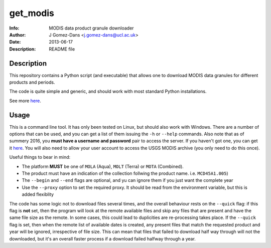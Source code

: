 get_modis
==========
:Info: MODIS data product granule downloader
:Author: J Gomez-Dans <j.gomez-dans@ucl.ac.uk>
:Date: $Date: 2013-06-17 17:00:00 +0000  $
:Description: README file

Description
--------------

This repository contains a Python script (and executable) that allows one to download MODIS data granules for different products and periods. 

The code is quite simple and generic, and should work with most standard Python installations.

See more `here <http://jgomezdans.github.io/downloading-modis-data-with-python.html>`_.

Usage
------

This is a command line tool. It has only been tested on Linux, but should also work with Windows. There are a number of options that can be used, and you can get a list of them issuing the ``-h`` or ``--help`` commands. Also note that as of summery 2016, you **must have a username and password** pair to access the server. If you haven't got one, you can get it `here <https://earthdata.nasa.gov/>`_. You will also need to allow your user account to access the USGS MODIS archive (you only need to do this once).

.. code-block: bash

    $ ./get_modis.py -h
    Usage
    =====
      
    SYNOPSIS
        
    ./get_modis.py [-h,--help] [--username=USERNAME, -u USERNAME] [--password=PASSWORD, -P PASSWORD] 
    [--verbose, -v] [--platform=PLATFORM, -s PLATFORM]    [--proxy=PROXY -p PROXY]     
    [--product=PRODUCT, -p PRODUCT] [--tile=TILE, -t TILE]     [--year=YEAR, -y YEAR] 
    [--output=DIR_OUT, -o DIR_OUT]     [--begin=DOY_START, -b DOY_START] [--end=DOY_END, -e DOY_END]

    DESCRIPTION

    A program to download MODIS data from the USGS website using the HTTP
    transport. This program is able to download daily, monthly, 8-daily, etc 
    products for a given year, it only requires the product names (including the 
    collection number), the year, the MODIS reference tile and additionally, where
    to save the data to, and whether to verbose. The user may also select a 
    temporal period in terms of days of year.  Note that as of summer 2016, NASA
    requires that all downloads are identified with a username and password.

    EXAMPLES

        The following example downloads daily surface reflectance from the TERRA 
        platform for tile h17v04 for 2004, between DoY 153 and 243:
        
        $ ./get_modis.py -v -p MOD09GA.005 -s MOLT -y 2004 -t h17v04 -o /tmp/         -b 153 -e 243
        
        The script will also work with monthly or 8-daily composites. Here's how 
        you download the monthly MCD45A1 (burned area) product for the same period:
        
        $ ./get_modis.py -v -p MCD45A1.005 -s MOTA -y 2004 -t h17v04 -o /tmp/         -b 153 -e 243
            

    EXIT STATUS
        No exit status yet, can't be bothered.

    AUTHOR

        J Gomez-Dans <j.gomez-dans@ucl.ac.uk>
        See also http://github.com/jgomezdans/get_modis/



    Options
    =======
    --help, -h              show this help message and exit
    --verbose, -v           verbose output
    --platform=PLATFORM, -s PLATFORM
                            Platform type: MOLA, MOLT or MOTA
    --product=PRODUCT, -p PRODUCT
                            MODIS product name with collection tag at the end
                            (e.g. MOD09GA.005)
    --tile=TILE, -t TILE    Required tile (h17v04, for example)
    --year=YEAR, -y YEAR    Year of interest
    --output=DIR_OUT, -o DIR_OUT
                            Output directory
    --begin=DOY_START, -b DOY_START
                            Starting day of year (DoY)
    --end=DOY_END, -e DOY_END
                            Ending day of year (DoY)
    --proxy=PROXY, -r PROXY
                            HTTP proxy URL
    --quick, -q             Quick check to see whether files are present
    
Useful things to bear in mind:

* The platform **MUST** be one of ``MOLA`` (Aqua), ``MOLT`` (Terra) or ``MOTA`` (Combined).
* The product must have an indication of the collection follwing the product name. i.e. ``MCD45A1.005``)
* The ``--begin`` and ``--end`` flags are optional, and yu can ignore them if you just want the complete year
* Use the ``--proxy`` option to set the required proxy. It should be read from the environment variable, but this is added flexiblity

The code has some logic not to download files several times, and the overall behaviour rests on the ``--quick`` flag: if this flag is **not** set, then the program will look at the remote available files and skip any files that are present and have the same file size as the remote. In some cases, this could lead to duplicities are re-processing takes place. If the ``--quick`` flag is set, then when the remote list of available dates is created, any present files that match the requested product and year will be ignored, irrespective of file size. This can mean that files that failed to download half way through will not the downloaded, but it's an overall faster process if a download failed halfway through a year.
